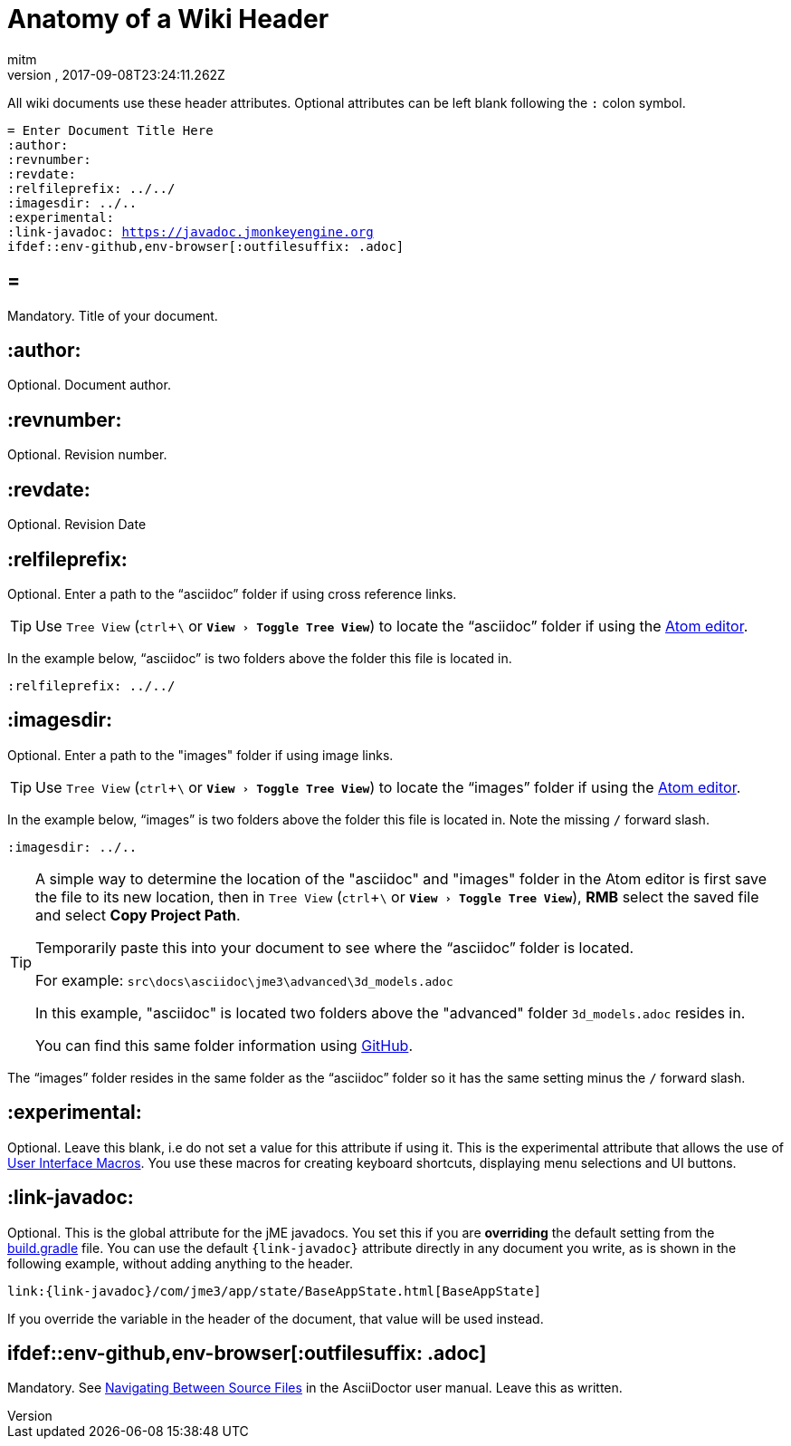= Anatomy of a Wiki Header
:author: mitm
:revnumber:
:revdate: 2017-09-08T23:24:11.262Z
:relfileprefix: ../
:imagesdir: ..
:experimental:
ifdef::env-github,env-browser[:outfilesuffix: .adoc]

All wiki documents use these header attributes. Optional attributes can be left blank following the kbd:[:] colon symbol.

[source,subs="+macros"]
----
= Enter Document Title Here
:author:
:revnumber:
:revdate:
:relfileprefix: ../../
:imagesdir: ../..
:experimental:
:link-javadoc: https://javadoc.jmonkeyengine.org
ifdef++::++env-github,env-browser[:outfilesuffix: .adoc]
----

== =

Mandatory. Title of your document.

== :author:

Optional. Document author.

== :revnumber:

Optional. Revision number.

== :revdate:

Optional. Revision Date

== :relfileprefix:

Optional. Enter a path to the "`asciidoc`" folder if using cross reference links.

TIP: Use `Tree View` (kbd:[ctrl]+kbd:[\ ] or `menu:View[Toggle Tree View]`) to locate the "`asciidoc`" folder if using the link:https://atom.io/[Atom editor].

In the example below, "`asciidoc`" is two folders above the folder this file is located in.

```
:relfileprefix: ../../
```

== :imagesdir:

Optional. Enter a path to the "images" folder if using image links.

TIP: Use `Tree View` (kbd:[ctrl]+kbd:[\ ] or `menu:View[Toggle Tree View]`) to locate the "`images`" folder if using the link:https://atom.io/[Atom editor].

In the example below, "`images`" is two folders above the folder this file is located in. Note the missing kbd:[/] forward slash.

```
:imagesdir: ../..
```

[TIP]
====
A simple way to determine the location of the "asciidoc" and "images" folder in the Atom editor is first save the file to its new location, then in `Tree View` (kbd:[ctrl]+kbd:[\ ] or `menu:View[Toggle Tree View]`), btn:[RMB] select the saved file and select btn:[Copy Project Path].

Temporarily paste this into your document to see where the "`asciidoc`" folder is located.

For example: `src\docs\asciidoc\jme3\advanced\3d_models.adoc`

In this example, "asciidoc" is located two folders above the "advanced" folder `3d_models.adoc` resides in.

You can find this same folder information using link:https://github.com/jMonkeyEngine/wiki/blob/master/src/docs/asciidoc/jme3/advanced/3d_models.adoc[GitHub].
====

The "`images`" folder resides in the same folder as the "`asciidoc`" folder so it has the same setting minus the kbd:[/ ] forward slash.

== :experimental:

Optional. Leave this blank, i.e do not set a value for this attribute if using it. This is the experimental attribute that allows the use of link:http://asciidoctor.org/docs/user-manual/#user-interface-macros[User Interface Macros]. You use these macros for creating keyboard shortcuts, displaying menu selections and UI buttons.

== :link-javadoc:

Optional. This is the global attribute for the jME javadocs. You set this if you are *overriding* the default setting from the link:https://github.com/jMonkeyEngine/wiki/blob/9d0e4fd07d019c3d41c6b9e64b2a1a5b7e0ed774/build.gradle#L39[build.gradle] file. You can use the default `pass:[{link-javadoc}]` attribute directly in any document you write, as is shown in the following example, without adding anything to the header.

```
link:{link-javadoc}/com/jme3/app/state/BaseAppState.html[BaseAppState]
```

If you override the variable in the header of the document, that value will be used instead.

== ifdef::env-github,env-browser[:outfilesuffix: .adoc]

Mandatory. See link:http://asciidoctor.org/docs/user-manual/#navigating-between-source-files[Navigating Between Source Files] in the AsciiDoctor user manual. Leave this as written.
